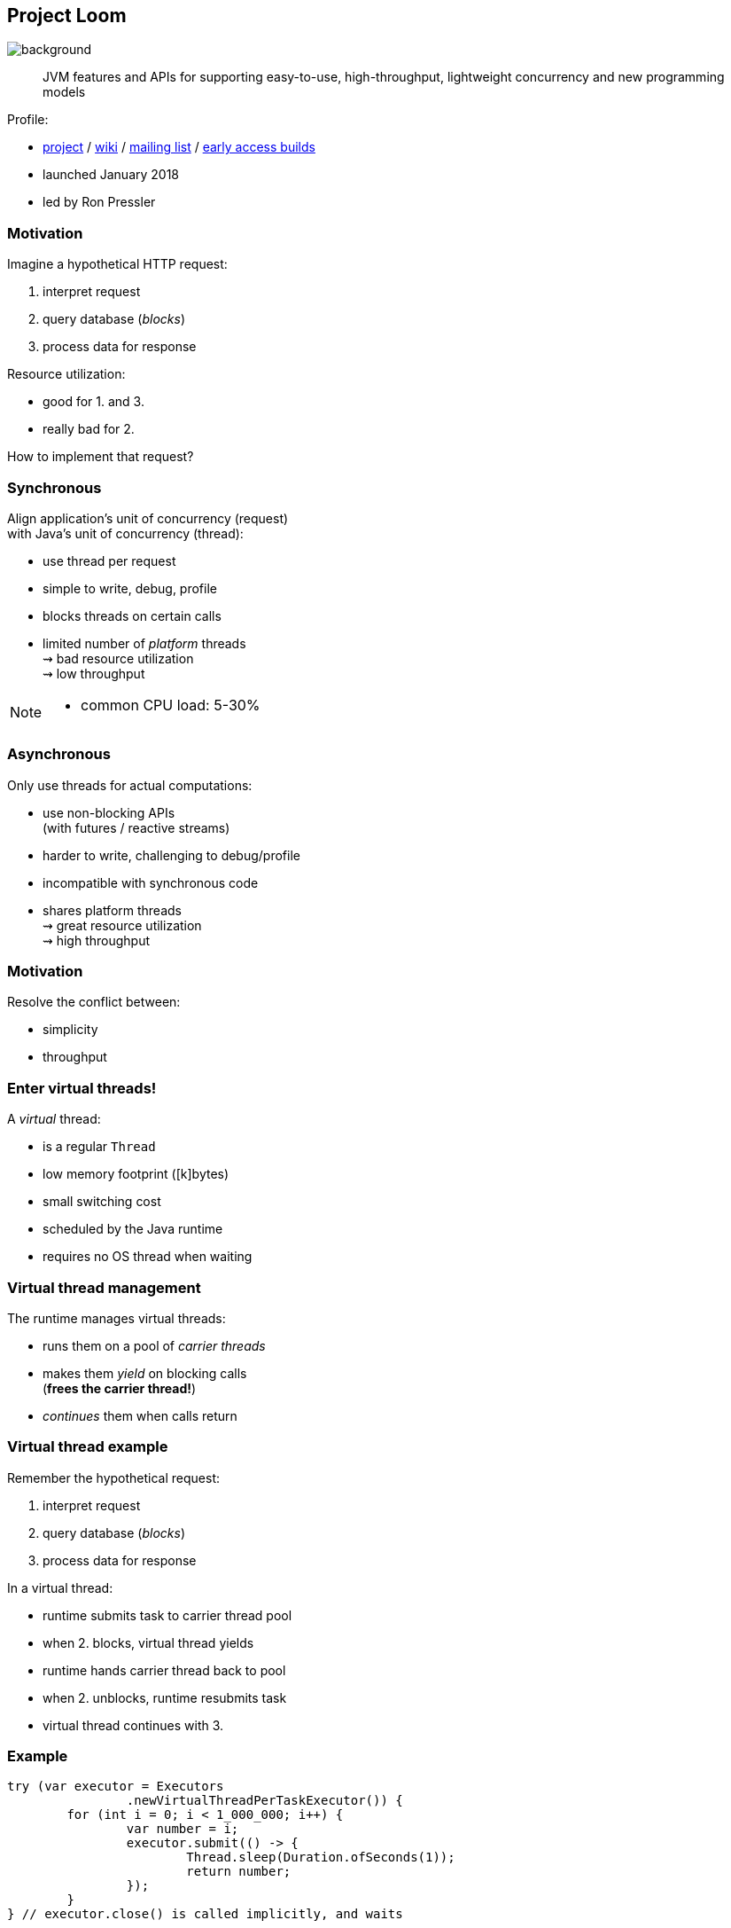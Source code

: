 == Project Loom
image::images/loom.jpg[background, size=cover]

> JVM features and APIs for supporting easy-to-use, high-throughput, lightweight concurrency and new programming models

Profile:

* https://openjdk.org/projects/loom/[project] /
https://wiki.openjdk.org/display/loom/Main[wiki] /
http://mail.openjdk.org/mailman/listinfo/loom-dev[mailing list] /
http://jdk.java.net/loom[early access builds]
* launched January 2018
* led by Ron Pressler

=== Motivation

Imagine a hypothetical HTTP request:

. interpret request
. query database (_blocks_)
. process data for response

Resource utilization:

* good for 1. and 3.
* really bad for 2.

How to implement that request?

=== Synchronous

Align application's unit of concurrency (request)  +
with Java's unit of concurrency (thread):

* use thread per request
* simple to write, debug, profile
* blocks threads on certain calls
* limited number of _platform_ threads +
  ⇝ bad resource utilization +
  ⇝ low throughput

[NOTE.speaker]
--
* common CPU load: 5-30%
--

=== Asynchronous

Only use threads for actual computations:

* use non-blocking APIs +
  (with futures / reactive streams)
* harder to write, challenging to debug/profile
* incompatible with synchronous code
* shares platform threads +
  ⇝ great resource utilization +
  ⇝ high throughput

=== Motivation

Resolve the conflict between:

* simplicity
* throughput

=== Enter virtual threads!

A _virtual_ thread:

* is a regular `Thread`
* low memory footprint ([k]bytes)
* small switching cost
* scheduled by the Java runtime
* requires no OS thread when waiting

=== Virtual thread management

The runtime manages virtual threads:

* runs them on a pool of _carrier threads_
* makes them _yield_ on blocking calls +
(*frees the carrier thread!*)
* _continues_ them when calls return

=== Virtual thread example

Remember the hypothetical request:

. interpret request
. query database (_blocks_)
. process data for response

In a virtual thread:

[%step]
* runtime submits task to carrier thread pool
* when 2. blocks, virtual thread yields
* runtime hands carrier thread back to pool
* when 2. unblocks, runtime resubmits task
* virtual thread continues with 3.

=== Example

```java
try (var executor = Executors
		.newVirtualThreadPerTaskExecutor()) {
	for (int i = 0; i < 1_000_000; i++) {
		var number = i;
		executor.submit(() -> {
			Thread.sleep(Duration.ofSeconds(1));
			return number;
		});
	}
} // executor.close() is called implicitly, and waits
```


[NOTE.speaker]
--
* all APIs are in flux
--

=== Example

```java
void handle(Request request, Response response)
		throws InterruptedException {
	try (var executor = Executors
			.newVirtualThreadPerTaskExecutor()) {
		var futureA = executor.submit(this::taskA);
		var futureB = executor.submit(this::taskB);
		response.send(futureA.get() + futureB.get());
	} catch (ExecutionException ex) {
		response.fail(ex);
	}
}
```

=== Performance

Virtual threads aren't "faster threads": +
Each task takes the same time (same _latency_).

So why bother?

=== Parallelism vs concurrency

[options="header"]
|============================================
|                | Parallelism  | Concurrency
| *Task origin*  | solution     | problem
| *Control*      | developer    | environment
| *Resource use* | coordinated  | competitive
| *Metric*       | latency      | throughput
| *Abstraction*  | CPU cores    | tasks
| *# of threads* | # of cores   | # of tasks
|============================================

=== Performance

When workload is not CPU-bound:

* start waiting as early as possible
* for as many tasks as possible

⇝ Virtual threads increase _throughput_:

* when number of concurrent tasks is high
* when workload is not CPU-bound

[NOTE.speaker]
--
* maximize progress other systems can make.
* "high": more than a few thousand
--

=== Use Cases

Virtual threads are cheap and plentiful:

* no pooling necessary
* allows thread per task
* allows liberal creation +
  of threads for subtasks

⇝ Enables new concurrency programming models.

[NOTE.speaker]
--
* "thread per task" covers earlier example
* "thread per subtask" comes next
--

=== Structured concurrency

Structured programming:

* prescribes single entry point +
  and clearly defined exit points
* influenced languages and runtimes

Simlarly, structured concurrency prescribes:

> When the flow of execution splits into multiple concurrent flows, they rejoin in the same code block.

=== Structured concurrency

> When the flow of execution splits into multiple concurrent flows, they rejoin in the same code block.

⇝ Threads are short-lived:

* start when task begins
* end on completion

⇝ Enables parent-child/sibling relationships +
  and logical grouping of threads.

=== Unstructured concurrency

```java
void handle(Request request, Response response)
		throws InterruptedException {
	try (var executor = Executors
			.newVirtualThreadPerTaskExecutor()) {
		// what's the relationship between
		// this and the two spawned threads?
		// what happens when one of them fails?
		var futureA = executor.submit(this::taskA);
		var futureB = executor.submit(this::taskB);
		// what if we only need the faster one?
		response.send(futureA.get() + futureB.get());
	} catch (ExecutionException ex) {
		response.fail(ex);
	}
}
```

=== Structured concurrency

```java
void handle(Request request, Response response)
		throws InterruptedException {
	// define explicit success/error handling
	try (var scope = new StructuredTaskScope
			.ShutdownOnFailure()) {
		var futureA = scope.fork(() -> doA(request));
		var futureB = scope.fork(() -> doB(request));
		// wait explicitly until success criteria met
		scope.join();
		scope.throwIfFailed();

		response.send(futureA.get() + futureB.get());
	} catch (ExecutionException ex) {
		response.fail(ex);
	}
}
```

=== Structured concurrency

* forked tasks are children of the scope
* creates relationship between threads
* success/failure policy can be defined +
  across all children

=== Project Loom

Virtual threads:

* code is simple to write, debug, profile
* high throughput
* new programing model

Structured concurrency:

* clearer concurrency code
* simpler failure/success policies
* better debugging

=== Timeline

JDK 21::
* virtual threads finalize (https://openjdk.org/jeps/444[JEP 444])
* structured concurrency previews (https://openjdk.org/jeps/437[JEP 453])
* scoped values preview (https://openjdk.org/jeps/446[JEP 446])

=== Timeline

My personal (!) guesses (!!):

2024::
* structured concurrency and +
  scoped vlaues finalize
* maybe more structured concurrency APIs

=== Deeper Dives

* 📝 https://inside.java/2021/11/30/on-parallelism-and-concurrency/[On Parallelism and Concurrency]
* 📝 https://250bpm.com/blog:71/[Structured Concurrency]
* 📝 https://vorpus.org/blog/notes-on-structured-concurrency-or-go-statement-considered-harmful/[Notes on structured concurrency [...\]]
* 🎥 https://www.youtube.com/watch?v=fq0OEX0XYR8[Modern, Scalable Concurrency for the Java Platform] +
  (Sep 2021)
* 🎥 https://www.youtube.com/watch?v=KG24inClY2M[State of Project Loom with Ron Pressler] (Jun 2021)
* 🎥 https://www.youtube.com/watch?v=lKSSBvRDmTg[Java 19 Virtual Threads - JEP Café #11] (Jun 2022)
